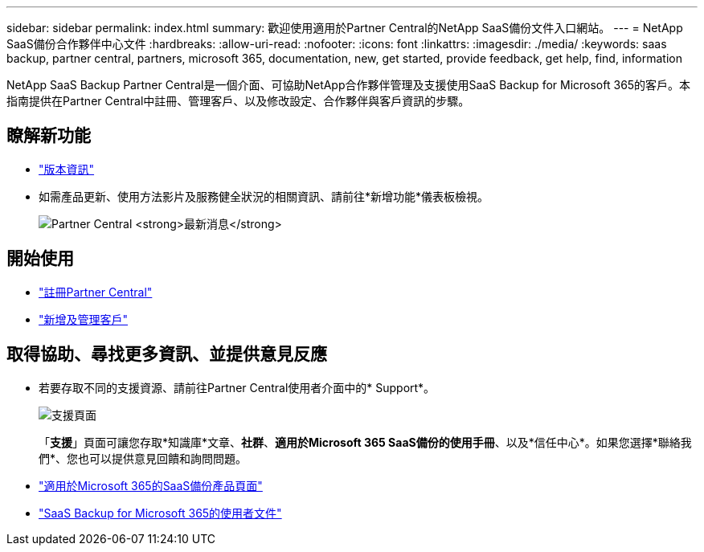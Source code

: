 ---
sidebar: sidebar 
permalink: index.html 
summary: 歡迎使用適用於Partner Central的NetApp SaaS備份文件入口網站。 
---
= NetApp SaaS備份合作夥伴中心文件
:hardbreaks:
:allow-uri-read: 
:nofooter: 
:icons: font
:linkattrs: 
:imagesdir: ./media/
:keywords: saas backup, partner central, partners, microsoft 365, documentation, new, get started, provide feedback, get help, find, information


NetApp SaaS Backup Partner Central是一個介面、可協助NetApp合作夥伴管理及支援使用SaaS Backup for Microsoft 365的客戶。本指南提供在Partner Central中註冊、管理客戶、以及修改設定、合作夥伴與客戶資訊的步驟。



== 瞭解新功能

* link:partnercentral_reference_new.html["版本資訊"]
* 如需產品更新、使用方法影片及服務健全狀況的相關資訊、請前往*新增功能*儀表板檢視。
+
image:whats_new.png["Partner Central *最新消息*"]





== 開始使用

* link:partnercentral_task_register.html["註冊Partner Central"]
* link:partnercentral_task_add_and_manage_customers.html["新增及管理客戶"]




== 取得協助、尋找更多資訊、並提供意見反應

* 若要存取不同的支援資源、請前往Partner Central使用者介面中的* Support*。
+
image:support_page.png["支援頁面"]

+
「*支援*」頁面可讓您存取*知識庫*文章、*社群*、*適用於Microsoft 365 SaaS備份的使用手冊*、以及*信任中心*。如果您選擇*聯絡我們*、您也可以提供意見回饋和詢問問題。

* link:https://cloud.netapp.com/saas-backup["適用於Microsoft 365的SaaS備份產品頁面"]
* link:https://docs.netapp.com/us-en/saasbackupO365/["SaaS Backup for Microsoft 365的使用者文件"]

